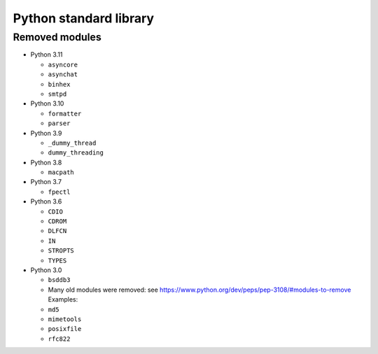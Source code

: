 +++++++++++++++++++++++
Python standard library
+++++++++++++++++++++++

Removed modules
===============

* Python 3.11

  * ``asyncore``
  * ``asynchat``
  * ``binhex``
  * ``smtpd``

* Python 3.10

  * ``formatter``
  * ``parser``

* Python 3.9

  * ``_dummy_thread``
  * ``dummy_threading``

* Python 3.8

  * ``macpath``

* Python 3.7

  * ``fpectl``

* Python 3.6

  * ``CDIO``
  * ``CDROM``
  * ``DLFCN``
  * ``IN``
  * ``STROPTS``
  * ``TYPES``

* Python 3.0

  * ``bsddb3``
  * Many old modules were removed: see https://www.python.org/dev/peps/pep-3108/#modules-to-remove Examples:
  * ``md5``
  * ``mimetools``
  * ``posixfile``
  * ``rfc822``
